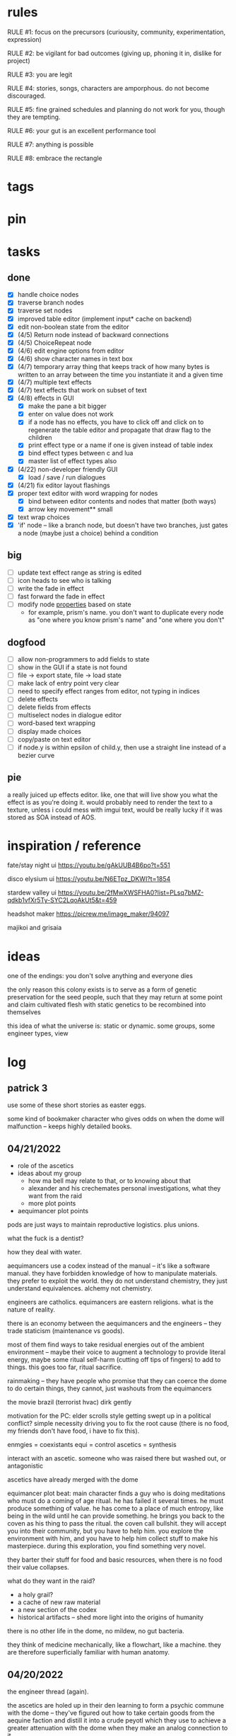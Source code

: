 * rules
RULE #1: focus on the precursors (curiousity, community, experimentation,
expression)

RULE #2: be vigilant for bad outcomes (giving up, phoning it in, dislike for
project)

RULE #3: you are legit

RULE #4: stories, songs, characters are amporphous. do not become discouraged.

RULE #5: fine grained schedules and planning do not work for you, though they
are tempting. 

RULE #6: your gut is an excellent performance tool

RULE #7: anything is possible

RULE #8: embrace the rectangle
* tags
* pin
* tasks
** done
- [X] handle choice nodes
- [X] traverse branch nodes
- [X] traverse set nodes
- [X] improved table editor (implement input* cache on backend)
- [X] edit non-boolean state from the editor
- [X] (4/5) Return node instead of backward connections
- [X] (4/5) ChoiceRepeat node
- [X] (4/6) edit engine options from editor  
- [X] (4/6) show character names in text box 
- [X] (4/7) temporary array thing that keeps track of how many bytes is written to an
  array between the time you instantiate it and a given time
- [X] (4/7) multiple text effects
- [X] (4/7) text effects that work on subset of text
- [X] (4/8) effects in GUI
  - [X] make the pane a bit bigger
  - [X] enter on value does not work
  - [X] if a node has no effects, you have to click off and click on to regenerate the
	table editor and propagate that draw flag to the children
  - [X] print effect type or a name if one is given instead of table index
  - [X] bind effect types between c and lua
  - [X] master list of effect types also
- [X] (4/22) non-developer friendly GUI
  - [X] load / save / run dialogues
- [X] (4/21) fix editor layout flashings
- [X] proper text editor with word wrapping for nodes
  - [X] bind between editor contents and nodes that matter (both ways)
  - [X] arrow key movement** small
- [X] text wrap choices
- [X] 'if' node -- like a branch node, but doesn't have two branches,
  just gates a node (maybe just a choice) behind a condition
** big
- [ ] update text effect range as string is edited
- [ ] icon heads to see who is talking
- [ ] write the fade in effect
- [ ] fast forward the fade in effect
- [ ] modify node _properties_ based on state
  - for example, prism's name. you don't want to duplicate every node as "one
    where you know prism's name" and "one where you don't"
** dogfood
- [ ] allow non-programmers to add fields to state
- [ ] show in the GUI if a state is not found
- [ ] file -> export state, file -> load state
- [ ] make lack of entry point very clear
- [ ] need to specify effect ranges from editor, not typing in indices
- [ ] delete effects
- [ ] delete fields from effects
- [ ] multiselect nodes in dialogue editor
- [ ] word-based text wrapping
- [ ] display made choices
- [ ] copy/paste on text editor
- [ ] if node.y is within epsilon of child.y, then use a straight line instead
  of a bezier curve
** pie
a really juiced up effects editor. like, one that will live show you what the
effect is as you're doing it. would probably need to render the text to a
texture, unless i could mess with imgui text, would be really lucky if it was
stored as SOA instead of AOS.
* inspiration / reference
fate/stay night ui
https://youtu.be/gAkUUB4B6po?t=551

disco elysium ui
https://youtu.be/N6ETpz_DKWI?t=1854

stardew valley ui
https://youtu.be/2fMwXWSFHA0?list=PLsq7bMZ-qdkb1vfXr5Ty-SYC2LqoAkUt5&t=459

headshot maker
https://picrew.me/image_maker/94097

majikoi and grisaia
* ideas
one of the endings: you don't solve anything and everyone dies

the only reason this colony exists is to serve as a form of genetic preservation
for the seed people, such that they may return at some point and claim
cultivated flesh with static genetics to be recombined into themselves

this idea of what the universe is: static or dynamic. some groups, some engineer
types, view 
* log
** patrick 3
use some of these short stories as easter eggs.

some kind of bookmaker character who gives odds on when the dome will
malfunction -- keeps highly detailed books. 
** 04/21/2022
- role of the ascetics
- ideas about my group
  - how ma bell may relate to that, or to knowing about that
  - alexander and his crechemates personal investigations, what they want from
    the raid
  - more plot points
- aequimancer plot points


pods are just ways to maintain reproductive logistics. plus unions.

what the fuck is a dentist?

how they deal with water.

aequimancers use a codex instead of the manual -- it's like a software
manual. they have forbidden knowledge of how to manipulate materials. they
prefer to exploit the world. they do not understand chemistry, they just
understand equivalences. alchemy not chemistry.

engineers are catholics. equimancers are eastern religions. what is the nature
of reality.

there is an economy between the aequimancers and the engineers -- they trade
staticism (maintenance vs goods).

most of them find ways to take residual energies out of the ambient environment
-- maybe their voice to augment a technology to provide literal energy, maybe
some ritual self-harm (cutting off tips of fingers) to add to things. this goes
too far, ritual sacrifice.

rainmaking -- they have people who promise that they can coerce the dome to do
certain things, they cannot, just washouts from the equimancers

the movie brazil (terrorist hvac)
dirk gently

motivation for the PC: elder scrolls style getting swept up in a political
conflict? simple necessity driving you to fix the root cause (there is no food,
my friends don't have food, i have to fix this).

enmgies = coexistants
equi = control
ascetics = synthesis

interact with an ascetic. someone who was raised there but washed out, or
antagonistic

ascetics have already merged with the dome

equimancer plot beat: main character finds a guy who is doing meditations who
must do a coming of age ritual. he has failed it several times. he must produce
something of value. he has come to a place of much entropy, like being in the
wild until he can provide something. he brings you back to the coven as his
thing to pass the ritual. the coven call bullshit. they will accept you into
their community, but you have to help him. you explore the environment with him,
and you have to help him collect stuff to make his masterpiece. during this
exploration, you find something very novel.

they barter their stuff for food and basic resources, when there is no food
their value collapses.

what do they want in the raid?
- a holy grail?
- a cache of new raw material
- a new section of the codex
- historical artifacts -- shed more light into the origins of humanity

there is no other life in the dome, no mildew, no gut bacteria.

they think of medicine mechanically, like a flowchart, like a machine. they are
therefore superficially familiar with human anatomy. 
** 04/20/2022
the engineer thread (again).

the ascetics are holed up in their den learning to form a psychic commune with
the dome -- they've figured out how to take certain goods from the aequine
faction and distill it into a crude peyotl which they use to achieve a greater
attenuation with the dome when they make an analog connection to it

ma bell has some (perhaps tangential) association to this group, this aim, but
not the full impact of it. maybe all she knows about are primitive rituals,
rituals that don't actually allow commune with the machine but were a
precursor. she spent some time with them.

first major point of the engineer thread: alexander and his crechemates'
personal investigations into changes that have been happening at the dome. lots
of little clues and small threads you can find hanging around. if you put it
together before the raid, alexander lets you in on what he really wants from the
raid: a canonical, disconnected copy of the Manual from the ascetics.

second plot point is getting close to ma bell. she knows a lot, but it's hard to
squeeze it all out of her. someone who knows as much as she does has to be slow
in trusting. she doesn't have any plans, like joining the ascetics in communion,
but knows enough things to help you form an idea of what they are doing. what
she knows:
** 04/18/2022
   the first ten are where the different pods live. lower numbers are
better. they're more insulated. consider the lower numbers as closer
to the core of the section, the mother base.

each pod is set up like a large communal house. there is a common area
that is led into by seeral hallways. the ceilings are tall, maybe
twelve feet, but lower in the tunnels to seven or eight feet. the
common room has several tunnels that lead to dead ends. these are like
cul-de-sacs where crechemates have rooms. the youngest of a creche
share a room or a set of rooms. the matriarch, and whichever mates are
part of her inner circle, have another, large set of rooms at the end
of a cul-de-sac. 

this innermost room is partly an office, partly a badroom. it is
almost a lair. this is where the business of the pod gets done. not
all pods are laid out so roomily. the less presitigious the pod, the
more rooms must be shared, the less space for the head of the pod to
conduct business. the lowliest pods are just one or two rooms. 

the outermost part of this section is like a docking bay. there is a
main tunnel that connects this section to the sections that
produce. there is a patchwork feeling here. the citizens have
repurposed many of the things the dome produces in order to do some
primitive industrializing. different kinds of boxes, wheels, ramps,
rudimentary items have been assembled into tools that allow them to
move goods back and forth. there are small, busy, loud shops where
specialty foods are sold, trinkets and knick knacks are traded. a
bazaar. 

the loading dock brushes against some of the poorer, outer pods. they
form a U shape. filling in the U is a labrynthine tangle of tunnels
and control rooms that run some critical functions of the dome. air
purification, material decomposition, switching and networking, almost
devops in nature. the glue.

the core of the ascetics does things like: integrity checks,
recordkeeping, canonical copy of the manual, and food production as a
safeguard to their group. 

the equivalents do transmutation. they are the hub for
production. coveralls, capacitors and resistors, tools, dome plates,
they make it all here and ship it (albeit not over a long distance) to
the others. 

so the layout of the dome is like a three-way venn diagram. 
** 04/09/2022
the engineer thread.

you must gain the trust of the engineer family, led by ma bell and
alexander. once you have gained their trust, they tell you about the changes to
the dome's hardware and firmware. alexander is like the boss. he's not a fabled
figure per se, but he's someone who you hear people talk about a lot for the
first part of the game, someone with much power, or much personality, and he's
hyped a lot in your head. the first part is getting to alexander.

you need a low level contact in the engineesr

there is some kind of disturbance between clans, a public disturbance, where you
can meet people from a couple sides. keep it simple: a food dispute. these
disputes never happen, but the recent dome degradations have changed
things. food comes out less often, or more often but in a barely held together
slurry instead of neat balls, or in a less edible form, or in varying
quality. the group that has maintained this subsystem and rations food is being
blamed, and is becoming defensive.

some of the engineers are smuggling out food -- or, maybe it's not just them and
this thread, maybe this is the first key event of the game. you know that in two
days, there's going to be a raid for food. you hear different pieces of it from
every faction. you don't know exactly how it's going to happen, exactly what
each faction is going to do, but you know SOMETHING is going to happen on that
day. when the day comes, it's the air filter incident -- a near-extinction event
caused by what appears to be lack of maintenance but is in fact dome sentience.

the period before the raid is kind of an act 1.5. it's post CROW -- you've
established the basic setting -- but not entirely. you're meeting different
characters from these factions, fleshing out alliances and ideologies.

so what is the engineers' part in this raid?

food, yes, but there is some key piece of engineering in this part of the
dome. maybe this is where the Core is. the engineers, through meticulous
observation, have noticed some mapping between hardware change and change in
reality. they have noticed that on days of search, when the page tables were
being "randomly" modified, certain subsystems were affected, and then those
subsystems fell into a stable state once the correct page had been found.
their table is incomplete, of course. what they need are a set of master
records, handkept records by this monastic third group. this is a set of
records, the details of which are specified in the Manual, that is a sort of
checks and balances from the dome designers to reconcile human experience and
the machinery in the Dome. checks and balances. self consistency. the third
group has restrictions on their lives, again monastically, to prevent the
tainting of the records. to keep their focus sharply on these records if you
will.

these are the records that will fill in their missing data. these are physical
records of observation of the most critical parts of the Dome -- they tie
everything together. i suppose next is what exactly the engineers know, and what
they need to know from the monastic records to draw a conclusion

ok, maybe this is not records -- maybe it also is -- but here is another idea:
this is a quasi-sacred place, the monastery, which stores data from the seed
people.

they might find the binary search algorithm.
they might find historical copies of sectors that don't match the manual

maybe easier to start the other way? what do they have

well, the first thing is that they see the hunting pattern. another thing to
note here is that there are a lot of sectors that are functionally unknown. some
sectors map onto reality explicitly in the manual, but many do not. so when they
observe sectors being hunted, they can't just say -- oh, this is the water
purifying sector, let's check out what's going on there. there is a process of
deduction, many sectors may be hunted at the same time, observations are
imperfect information. so the crux of the information gathering in this step is
to follow several of these threads, figure out what the reality changes are
through lots of questioning and cross referencing.

the first one is confirmation: the bit changing pattern that you see is in fact
a known search algorithm. someone is searching for something.

the engineers' limitation is that they cannot commune with the machine. they
exist purely in the physical world. they can observe physical differences in the
machine, and then the resulting effects in reality, but they do not have access
to anything less grounded than this.

- water
- food
- waste management
- biometrics
- chemical / hormonal management -- allsgood
- subjective reports, audiovisual hallucination, paranoia, irrational anger,
  violent lust

FOOD
easy one to start with is food. so for the engineers, food is a part of the
raid, but it's more of a public facing reason than the true cause. food quality
has gone down to the point of being nearly inedible. food used to come in neat,
self-contained gelatinous spheres which chemically signalled their edibility and
nutrition. they tasted simple, but good, and came in a few varieties to prevent
pallettes from becoming totally stale.

the problem: the thick sacs that encase the gelatinous inside have begun to
degrade. and the taste of the gelatin inside is unimaginably bad. it's a highly
nutritionally dense goo -- probably the size of a tennis ball, and has all
calories and nutritents for the day. to get something so dense, the seed people
had to invent new chemical structures. our tongues were not attuned to these
structures. the point is -- they taste BAD. and now, for everyone outside the
monastery, the only option is to eat this stuff straight.

this in and of itself may be tolerable for some time, but the second problem:
quantity. the dome is producing less, and much of what is produced is lost due
to the nutritious inner not being built to be exposed to air for long periods of
time.

plot thread: discovering the engineers' stores of food, from when they first
noticed these changes about a year ago


AIR COMPOSITION
part of the manual involves making sure that air is being filtered and
recombined as it should be. in the manual, air is divided into component parts
-- not named by name as we would know them, oxygen, nitrogen, but by simple
sequential categories, A, B, C. there are slight variations in these ratios, but
they should maintain within a certain tolerance.

this one is going to be something less concrete, or rather a thread that sticks
in the background until you find something that matches up with it. the gist is
that the ratios of chemicals in the air are used as a form of crowd control, to
induce happiness, or enthusiasm, gumption, restfulness. however, the machine's
blind experimentation with these have disrupted the precise ecosystem of emotion
that the seed people laid out. this is another reason why tensions are so high.

one subplot with this may involve finding the correct bit pattern for some key
sectors involving air composition, and even down to finding how to manipulate
the ratios for specific sectors in specific ways. and then making decisions on
who to pacify, who to enrage


SUBJECTIVE REPORTS
beyond air composition, people also have some sort of chip in their head. or
maybe a special attenuation to magnetic frequencies. something to which the dome
can send commands? is this removing too much agency from these people? maybe
instead of commands, their minds operate on a certain frequency (really
venturing out into handwavey scifi here), and when the dome degenerates it
begins to generate noise on those same channels.

maybe this ties into a phsyical resource, like food, or air. like an ergot
madness thing.

there is a hospital of some sort, unaffiliated with the engineers, from which
you may gain information about the number of people coming in with madness, or
illness.

--

a break from your regularly scheduled programming: i need to produce dialogue
graphs. that is what will move the game forward. this worldbuilding and planning
is necessary, but ultimately i need to make a thing which can be played and
iterated upon.

can i write these threads standalone? here is what is stopping me from doing so:
- what are the places i can be? the people you can talk to are in locations, and
  when you're not talking to people, you are moving between places. what are
  these places? where are people? i need to sketch out how the dome is laid out
- it's hard to jump in the middle when what you have access to and how people
  respond is so heavily influenced by what happens before. how do i write graphs
  that can stand alone and still be incorporated?

idea: you just write these scenarios very simply, with minimal branching. then,
as you write more of these simple scenarios, they generate states which make the
other scenarios more complex. in scenario 2, you find some information that
would open another branch in scenario 1 -- add it.

a good way to flesh out the dome's layout: write, in prose, the scene of
awakening. use some gimmick to where the PC doesn't talk much, maybe cryogenic
fatigue or something, and he is just led around to observe and have things
explained. he is passed off to people from the engineers and 

** patrick 2
the food -- the dome is not producing turkey legs, it's producing a hyper
efficient means of nutrition that biochemically signals that it's food.

there is an economy in this place -- different groups hold different areas that
produce different resources

mechanical vs prayer vs sabotage

CROW - character, relationship, objective, where

web: start with a story board, what are the main threads, which are parallel,
which converge, how do they converge to the ending, what makes them perceive the
ending differently

divergent endings

names: naming people after things in their environment, but don't try too
hard. 3d objects, virtues (what does this culture value)

stories of things from earth that are grossly misrepresented from age
** patrick 1
deep time --

machines themselves are what change, they change the humans or use the humans as
machines

the machine forms this alien form of sentience

the machine is whodunit

the machine is multiple consciousnesses, self sustaining sections.
- the machine was originally built to serve material functions.
- one section is meant to regulate life support -- it begins exploiting people
  to get the materials it needs

some substance that kept the core going that slowly leaked out and caused the
machine to go insane

patron machine entities -- people worship what part of the machine they maintain

more to the environment than sterility and stainless walls -- something for the
player to explore and discover

more conflict! the systems in the machine are getting less efficient -- the
factions fundamentally disagree with the way to solve the problem
- a divine entity, tampering with it would be an affront to god
- a machine, we should try to fix it

machine malfunctions change the ecosystem, if you fix the machine then you
destroy changes

not a slip of paper -- there are not other manufactured things

a one-man cargo cult character who gives you valuable information

dialogue: how people feel and think (about others, their relationships, the
setting, or themselves). vignettes: concepts for characters or setting, then
make the vignettes and dialogue around that (one of the above things). not about
things, how people feel about things.

a workshop of twisted inventions, tried to fuck with the technology in a way
that ended horrifically. some kind of substance to his ideology. arbitrary
matter transmuting? different groups have different things that they've heard
about him. emphasize: there is a clear material benefit to doing what he is
doing, but it is dangerous

each faction thinks that the degradation of the machine is the other faction
fucking with them

cache is a go

if machine is managing resources of humans themselves

do a few draft dialogues of the first or two scene of the game. 
** 03/22/2022
the most important thing is to write the actual mystery. another clue
from disco elysium: you have several major players in the game
(e.g. the union, the company, the police). it is not as simple as
uncovering enough evidence to damn one of these parties. what really
happened is complicated, nuanced, like the assassins in disco
elysium. it's not as simple as finding a main character's fingerprints
on the gun. it's also not a loony out of left field coming in. 

quick idea: let the air filter incident be a big decision
nexus. something that sets up a lot of stuff for later in the
game. it all happens in a rush -- choices you make may save or doom
some characters, pieces of evidence may be lost, characters may see
different things.

so, the question is: who done it? 

the leaders have good incentives to do this. they realize that the
engies are close to building or discovering a ship, or simply close to
a technological breakthrough. they need something to scare people,
reaffirm evangelicism. 

hold on, think about the loony idea again. not to cop off disco too
much, but one thing i actually like about the loony: you can have a
thing happen that is absolutely a spark to a keg, and leaves a massive
unfolding of what actually happened, only to find out it was
chance. it's not what actually happened that's interesting, it's all
of the unpeeling. anyway.

another idea: one of the engies, a low level, does this
accidentally. he confides to leadership afterward, and they lay webs
to obscure him and the group from involvement. 

another idea: also a low level engie, but this time it's because some
mistake was _already_ made. some track left in disassembling the
obelisk that could not be unmade but for drastic measures. 

clue idea: someone is abnormally missing from the location of the
incident, and does not have a good alibi

clue idea: a low-level leader who does some engineering work and may
have had access to the failed component

another idea: infighting between subgroups inside the engies, which
results in the subgroup going rogue and enacting a plan without
signoff from the rest

another idea: staged event by the leaders to reinforce the importance
of orthodox adherence to the maintenance

the world is hermetically sealed. it is a completely closed system. as
far as this civilization is concerned, it is the whole universe. the
discovery that this is not the case is astounding. this relates to the
original idea: without nature around us, the universe would be far
more mysterious

clue idea: the failed part may be composed of several things instead
of one simple thing. find those parts around the world, find
equivalent parts missing from other things, people give hints about
those parts.

a subgroup who are a cross between police, thuggish enforcers, and
fixers. they are the muscle of the leaders. one of them dies in the
incident, but investigation can reveal that he wasn't actually killed
in the incident. these are like the hardy boys. 

another idea: a plant by someone long ago. maybe just regularly long
ago -- a leader, very high up, learned how to subtly edit the
maintenance in such a way that a single part would fail to be serviced
in a non-obvious way. it was a collaboration between the leaders and
the engies, or _one_ leader and engie. the reason ultimately being the
same as that which spawned all of this: survival. ancient documents,
institutional knowledge, something relays the message to the people of
the reality around them. there is something outside. they can reach it
with the technology they have. people are trying that, and it is
nearly an extinction event. these messages are decrypted by a
particularly brilliant citizen or pair of citizens, who decide that
something has to be done to stop it from happening again -- without
leaking the forbidden knowledge.

ancient documents detailing of a past attempt at escape. encrypted, or
encoded. 

(a world full of secrets. not even a surgeon's room is sterile)

encryption schemes, personal computers painstakingly built, messages
placed in the obelisks, scraps of high-tech ultradurable paper used
and reused for milennia

embedding clues to completely arcane puzzles within the
executable. including symbols in the package, a call stack which is
meaningful. open a socket, listen on it until someone sends it a
message. 

that leaves us with three parallel threads:
- the engies plans to deobfuscate the obelisk and use it to generate
  arbitrary matter, ultimately going off-world and thus breaking free
  from the cycle of maintenance
- the leaders plans to activate a mother ship to go off-world, to
  spread humanity and the gospel of man and life as the crux of the
  universe
- unravelling the ancestors plans of having eaten the forbidden fruit
  and trying to put the apple back on the tree by sabotaging the
  citadel

it is kind of unsatisfying to have who done it be totally unrelated to
any main character or group. 

a situation where all of the components to read the ancient documents
are present, but scattered. at the end, you can get two major pieces
-- one from each faction -- that put everything together and unlock
it. 

a good way to structure this: start from the end, which i've already
done. this is the ending. these are the leaves of the tree. then,
start building tree from the leaves. for example -- arbitrary, not
the real plot:
- you must discover the ancestors plan
  - you must gain a private key from the engies
	- you must gain the trust of ma bell
	  - you must do dirty work for ma bell
		- you must hit a certain conversational trigger
	  - you must complete another story objective that is very
        important to the engies
	- you must blackmail prometheus

is it a tree or a graph? not entirely sure, don't care. the point is
you start building threads that lead to your destination, and then
slowly flesh out those threads. add alternate routes that let you skip
to certain nodes of the graph -- multiple ways of getting there, if
you will. 

and try not to let it explode. half proof of concept, here. 

technically, what do i need for the proof of concept?
- push messages to the text box
- scroll through the text box
- make choices
- save and load state
- load the game with an arbitrary state + dialogue

  
4

